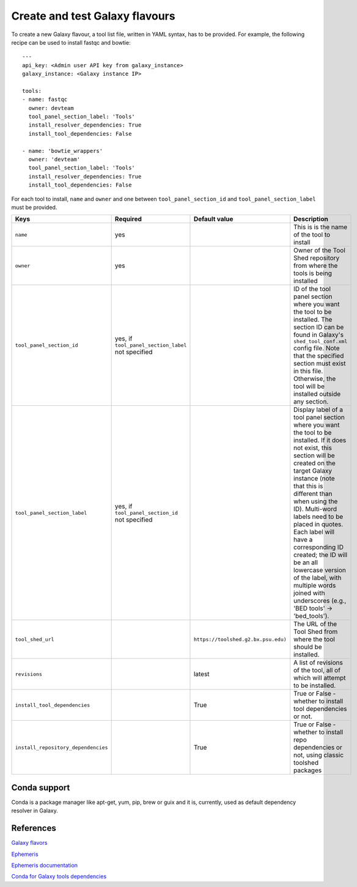 Create and test Galaxy flavours
===============================

To create a new Galaxy flavour, a tool list file, written in YAML syntax, has to be provided. For example, the following recipe can be used to install fastqc and bowtie:

::

  ---
  api_key: <Admin user API key from galaxy_instance>
  galaxy_instance: <Galaxy instance IP>

  tools:
  - name: fastqc
    owner: devteam
    tool_panel_section_label: 'Tools'
    install_resolver_dependencies: True
    install_tool_dependencies: False

  - name: 'bowtie_wrappers'
    owner: 'devteam'
    tool_panel_section_label: 'Tools'
    install_resolver_dependencies: True
    install_tool_dependencies: False

For each tool to install, ``name`` and ``owner`` and one between ``tool_panel_section_id`` and ``tool_panel_section_label`` must be provided.

====================================  =====================================  ====================================  ========================================
Keys                                  Required                               Default value                         Description
====================================  =====================================  ====================================  ========================================
``name``                              yes                             				                   This is is the name of the tool to install
``owner``                             yes                             				                   Owner of the Tool Shed repository from where the tools is being installed
``tool_panel_section_id``             yes, if ``tool_panel_section_label``                                         ID of the tool panel section where you want the
                                      not specified		                                                   tool to be installed. The section ID can be found
			                                                                                           in Galaxy's ``shed_tool_conf.xml`` config file. Note
                                    			                                                           that the specified section must exist in this file.
 					                                                                           Otherwise, the tool will be installed outside any
                                                                                                                   section.
``tool_panel_section_label``          yes, if ``tool_panel_section_id``                                            Display label of a tool panel section where
                                      not specified                                                                you want the tool to be installed. If it does not
                                                                                                                   exist, this section will be created on the target
                                                                                                                   Galaxy instance (note that this is different than
                                                                                                                   when using the ID).
                                                                                                                   Multi-word labels need to be placed in quotes.
                                                                                                                   Each label will have a corresponding ID created;
                                                                                                                   the ID will be an all lowercase version of the
                                                                                                                   label, with multiple words joined with
                                                                                                                   underscores (e.g., 'BED tools' -> 'bed_tools').
``tool_shed_url``                                                            ``https://toolshed.g2.bx.psu.edu)``   The URL of the Tool Shed from where the tool should be
                                                                                                                   installed.
``revisions``                                                                latest                                A list of revisions of the tool, all of which will attempt to
                                                                                                                   be installed.
``install_tool_dependencies``                                                True                                  True or False - whether to install tool
                                                                                                                   dependencies or not.
``install_repository_dependencies``                                          True                                  True or False - whether to install repo
                                                                                                                   dependencies or not, using classic toolshed packages
====================================  =====================================  ====================================  ========================================

Conda support
-------------
Conda is a package manager like apt-get, yum, pip, brew or guix and it is, currently, used as default dependency resolver in Galaxy.

References
----------

`Galaxy flavors <https://github.com/bgruening/docker-galaxy-stable#Extending-the-Docker-Image>`_

`Ephemeris <https://ephemeris.readthedocs.io/en/latest/>`_

`Ephemeris documentation <https://github.com/galaxyproject/ephemeris>`_

`Conda for Galaxy tools dependencies <https://docs.galaxyproject.org/en/master/admin/conda_faq.html>`_
